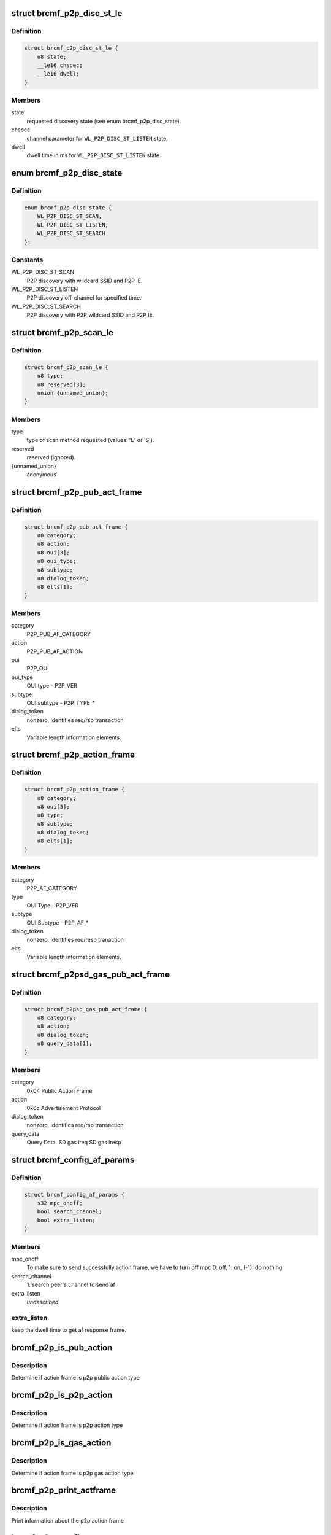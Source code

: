 .. -*- coding: utf-8; mode: rst -*-
.. src-file: drivers/net/wireless/broadcom/brcm80211/brcmfmac/p2p.c

.. _`brcmf_p2p_disc_st_le`:

struct brcmf_p2p_disc_st_le
===========================

.. c:type:: struct brcmf_p2p_disc_st_le

    set discovery state in firmware.

.. _`brcmf_p2p_disc_st_le.definition`:

Definition
----------

.. code-block:: c

    struct brcmf_p2p_disc_st_le {
        u8 state;
        __le16 chspec;
        __le16 dwell;
    }

.. _`brcmf_p2p_disc_st_le.members`:

Members
-------

state
    requested discovery state (see enum brcmf_p2p_disc_state).

chspec
    channel parameter for \ ``WL_P2P_DISC_ST_LISTEN``\  state.

dwell
    dwell time in ms for \ ``WL_P2P_DISC_ST_LISTEN``\  state.

.. _`brcmf_p2p_disc_state`:

enum brcmf_p2p_disc_state
=========================

.. c:type:: enum brcmf_p2p_disc_state

    P2P discovery state values

.. _`brcmf_p2p_disc_state.definition`:

Definition
----------

.. code-block:: c

    enum brcmf_p2p_disc_state {
        WL_P2P_DISC_ST_SCAN,
        WL_P2P_DISC_ST_LISTEN,
        WL_P2P_DISC_ST_SEARCH
    };

.. _`brcmf_p2p_disc_state.constants`:

Constants
---------

WL_P2P_DISC_ST_SCAN
    P2P discovery with wildcard SSID and P2P IE.

WL_P2P_DISC_ST_LISTEN
    P2P discovery off-channel for specified time.

WL_P2P_DISC_ST_SEARCH
    P2P discovery with P2P wildcard SSID and P2P IE.

.. _`brcmf_p2p_scan_le`:

struct brcmf_p2p_scan_le
========================

.. c:type:: struct brcmf_p2p_scan_le

    P2P specific scan request.

.. _`brcmf_p2p_scan_le.definition`:

Definition
----------

.. code-block:: c

    struct brcmf_p2p_scan_le {
        u8 type;
        u8 reserved[3];
        union {unnamed_union};
    }

.. _`brcmf_p2p_scan_le.members`:

Members
-------

type
    type of scan method requested (values: 'E' or 'S').

reserved
    reserved (ignored).

{unnamed_union}
    anonymous


.. _`brcmf_p2p_pub_act_frame`:

struct brcmf_p2p_pub_act_frame
==============================

.. c:type:: struct brcmf_p2p_pub_act_frame

    WiFi P2P Public Action Frame

.. _`brcmf_p2p_pub_act_frame.definition`:

Definition
----------

.. code-block:: c

    struct brcmf_p2p_pub_act_frame {
        u8 category;
        u8 action;
        u8 oui[3];
        u8 oui_type;
        u8 subtype;
        u8 dialog_token;
        u8 elts[1];
    }

.. _`brcmf_p2p_pub_act_frame.members`:

Members
-------

category
    P2P_PUB_AF_CATEGORY

action
    P2P_PUB_AF_ACTION

oui
    P2P_OUI

oui_type
    OUI type - P2P_VER

subtype
    OUI subtype - P2P_TYPE\_\*

dialog_token
    nonzero, identifies req/rsp transaction

elts
    Variable length information elements.

.. _`brcmf_p2p_action_frame`:

struct brcmf_p2p_action_frame
=============================

.. c:type:: struct brcmf_p2p_action_frame

    WiFi P2P Action Frame

.. _`brcmf_p2p_action_frame.definition`:

Definition
----------

.. code-block:: c

    struct brcmf_p2p_action_frame {
        u8 category;
        u8 oui[3];
        u8 type;
        u8 subtype;
        u8 dialog_token;
        u8 elts[1];
    }

.. _`brcmf_p2p_action_frame.members`:

Members
-------

category
    P2P_AF_CATEGORY

type
    OUI Type - P2P_VER

subtype
    OUI Subtype - P2P_AF\_\*

dialog_token
    nonzero, identifies req/resp tranaction

elts
    Variable length information elements.

.. _`brcmf_p2psd_gas_pub_act_frame`:

struct brcmf_p2psd_gas_pub_act_frame
====================================

.. c:type:: struct brcmf_p2psd_gas_pub_act_frame

    Wi-Fi GAS Public Action Frame

.. _`brcmf_p2psd_gas_pub_act_frame.definition`:

Definition
----------

.. code-block:: c

    struct brcmf_p2psd_gas_pub_act_frame {
        u8 category;
        u8 action;
        u8 dialog_token;
        u8 query_data[1];
    }

.. _`brcmf_p2psd_gas_pub_act_frame.members`:

Members
-------

category
    0x04 Public Action Frame

action
    0x6c Advertisement Protocol

dialog_token
    nonzero, identifies req/rsp transaction

query_data
    Query Data. SD gas ireq SD gas iresp

.. _`brcmf_config_af_params`:

struct brcmf_config_af_params
=============================

.. c:type:: struct brcmf_config_af_params

    Action Frame Parameters for tx.

.. _`brcmf_config_af_params.definition`:

Definition
----------

.. code-block:: c

    struct brcmf_config_af_params {
        s32 mpc_onoff;
        bool search_channel;
        bool extra_listen;
    }

.. _`brcmf_config_af_params.members`:

Members
-------

mpc_onoff
    To make sure to send successfully action frame, we have to
    turn off mpc  0: off, 1: on,  (-1): do nothing

search_channel
    1: search peer's channel to send af

extra_listen
    *undescribed*

.. _`brcmf_config_af_params.extra_listen`:

extra_listen
------------

keep the dwell time to get af response frame.

.. _`brcmf_p2p_is_pub_action`:

brcmf_p2p_is_pub_action
=======================

.. c:function:: bool brcmf_p2p_is_pub_action(void *frame, u32 frame_len)

    true if p2p public type frame.

    :param void \*frame:
        action frame data.

    :param u32 frame_len:
        length of action frame data.

.. _`brcmf_p2p_is_pub_action.description`:

Description
-----------

Determine if action frame is p2p public action type

.. _`brcmf_p2p_is_p2p_action`:

brcmf_p2p_is_p2p_action
=======================

.. c:function:: bool brcmf_p2p_is_p2p_action(void *frame, u32 frame_len)

    true if p2p action type frame.

    :param void \*frame:
        action frame data.

    :param u32 frame_len:
        length of action frame data.

.. _`brcmf_p2p_is_p2p_action.description`:

Description
-----------

Determine if action frame is p2p action type

.. _`brcmf_p2p_is_gas_action`:

brcmf_p2p_is_gas_action
=======================

.. c:function:: bool brcmf_p2p_is_gas_action(void *frame, u32 frame_len)

    true if p2p gas action type frame.

    :param void \*frame:
        action frame data.

    :param u32 frame_len:
        length of action frame data.

.. _`brcmf_p2p_is_gas_action.description`:

Description
-----------

Determine if action frame is p2p gas action type

.. _`brcmf_p2p_print_actframe`:

brcmf_p2p_print_actframe
========================

.. c:function:: void brcmf_p2p_print_actframe(bool tx, void *frame, u32 frame_len)

    debug print routine.

    :param bool tx:
        Received or to be transmitted

    :param void \*frame:
        action frame data.

    :param u32 frame_len:
        length of action frame data.

.. _`brcmf_p2p_print_actframe.description`:

Description
-----------

Print information about the p2p action frame

.. _`brcmf_p2p_set_firmware`:

brcmf_p2p_set_firmware
======================

.. c:function:: int brcmf_p2p_set_firmware(struct brcmf_if *ifp, u8 *p2p_mac)

    prepare firmware for peer-to-peer operation.

    :param struct brcmf_if \*ifp:
        ifp to use for iovars (primary).

    :param u8 \*p2p_mac:
        mac address to configure for p2p_da_override

.. _`brcmf_p2p_generate_bss_mac`:

brcmf_p2p_generate_bss_mac
==========================

.. c:function:: void brcmf_p2p_generate_bss_mac(struct brcmf_p2p_info *p2p, u8 *dev_addr)

    derive mac addresses for P2P.

    :param struct brcmf_p2p_info \*p2p:
        P2P specific data.

    :param u8 \*dev_addr:
        optional device address.

.. _`brcmf_p2p_generate_bss_mac.description`:

Description
-----------

P2P needs mac addresses for P2P device and interface. If no device
address it specified, these are derived from the primary net device, ie.
the permanent ethernet address of the device.

.. _`brcmf_p2p_scan_is_p2p_request`:

brcmf_p2p_scan_is_p2p_request
=============================

.. c:function:: bool brcmf_p2p_scan_is_p2p_request(struct cfg80211_scan_request *request)

    is cfg80211 scan request a P2P scan.

    :param struct cfg80211_scan_request \*request:
        the scan request as received from cfg80211.

.. _`brcmf_p2p_scan_is_p2p_request.description`:

Description
-----------

returns true if one of the ssids in the request matches the
P2P wildcard ssid; otherwise returns false.

.. _`brcmf_p2p_set_discover_state`:

brcmf_p2p_set_discover_state
============================

.. c:function:: s32 brcmf_p2p_set_discover_state(struct brcmf_if *ifp, u8 state, u16 chanspec, u16 listen_ms)

    set discover state in firmware.

    :param struct brcmf_if \*ifp:
        low-level interface object.

    :param u8 state:
        discover state to set.

    :param u16 chanspec:
        channel parameters (for state \ ``WL_P2P_DISC_ST_LISTEN``\  only).

    :param u16 listen_ms:
        duration to listen (for state \ ``WL_P2P_DISC_ST_LISTEN``\  only).

.. _`brcmf_p2p_deinit_discovery`:

brcmf_p2p_deinit_discovery
==========================

.. c:function:: s32 brcmf_p2p_deinit_discovery(struct brcmf_p2p_info *p2p)

    disable P2P device discovery.

    :param struct brcmf_p2p_info \*p2p:
        P2P specific data.

.. _`brcmf_p2p_deinit_discovery.description`:

Description
-----------

Resets the discovery state and disables it in firmware.

.. _`brcmf_p2p_enable_discovery`:

brcmf_p2p_enable_discovery
==========================

.. c:function:: int brcmf_p2p_enable_discovery(struct brcmf_p2p_info *p2p)

    initialize and configure discovery.

    :param struct brcmf_p2p_info \*p2p:
        P2P specific data.

.. _`brcmf_p2p_enable_discovery.description`:

Description
-----------

Initializes the discovery device and configure the virtual interface.

.. _`brcmf_p2p_escan`:

brcmf_p2p_escan
===============

.. c:function:: s32 brcmf_p2p_escan(struct brcmf_p2p_info *p2p, u32 num_chans, u16 chanspecs[], s32 search_state, enum p2p_bss_type bss_type)

    initiate a P2P scan.

    :param struct brcmf_p2p_info \*p2p:
        P2P specific data.

    :param u32 num_chans:
        number of channels to scan.

    :param u16 chanspecs:
        channel parameters for \ ``num_chans``\  channels.

    :param s32 search_state:
        P2P discover state to use.

    :param enum p2p_bss_type bss_type:
        type of P2P bss.

.. _`brcmf_p2p_run_escan`:

brcmf_p2p_run_escan
===================

.. c:function:: s32 brcmf_p2p_run_escan(struct brcmf_cfg80211_info *cfg, struct brcmf_if *ifp, struct cfg80211_scan_request *request)

    escan callback for peer-to-peer.

    :param struct brcmf_cfg80211_info \*cfg:
        driver private data for cfg80211 interface.

    :param struct brcmf_if \*ifp:
        *undescribed*

    :param struct cfg80211_scan_request \*request:
        scan request from cfg80211.

.. _`brcmf_p2p_run_escan.description`:

Description
-----------

Determines the P2P discovery state based to scan request parameters and
validates the channels in the request.

.. _`brcmf_p2p_find_listen_channel`:

brcmf_p2p_find_listen_channel
=============================

.. c:function:: s32 brcmf_p2p_find_listen_channel(const u8 *ie, u32 ie_len)

    find listen channel in ie string.

    :param const u8 \*ie:
        string of information elements.

    :param u32 ie_len:
        length of string.

.. _`brcmf_p2p_find_listen_channel.description`:

Description
-----------

Scan ie for p2p ie and look for attribute 6 channel. If available determine
channel and return it.

.. _`brcmf_p2p_scan_prep`:

brcmf_p2p_scan_prep
===================

.. c:function:: int brcmf_p2p_scan_prep(struct wiphy *wiphy, struct cfg80211_scan_request *request, struct brcmf_cfg80211_vif *vif)

    prepare scan based on request.

    :param struct wiphy \*wiphy:
        wiphy device.

    :param struct cfg80211_scan_request \*request:
        scan request from cfg80211.

    :param struct brcmf_cfg80211_vif \*vif:
        vif on which scan request is to be executed.

.. _`brcmf_p2p_scan_prep.description`:

Description
-----------

Prepare the scan appropriately for type of scan requested. Overrides the
escan .\ :c:func:`run`\  callback for peer-to-peer scanning.

.. _`brcmf_p2p_discover_listen`:

brcmf_p2p_discover_listen
=========================

.. c:function:: s32 brcmf_p2p_discover_listen(struct brcmf_p2p_info *p2p, u16 channel, u32 duration)

    set firmware to discover listen state.

    :param struct brcmf_p2p_info \*p2p:
        p2p device.

    :param u16 channel:
        channel nr for discover listen.

    :param u32 duration:
        time in ms to stay on channel.

.. _`brcmf_p2p_remain_on_channel`:

brcmf_p2p_remain_on_channel
===========================

.. c:function:: int brcmf_p2p_remain_on_channel(struct wiphy *wiphy, struct wireless_dev *wdev, struct ieee80211_channel *channel, unsigned int duration, u64 *cookie)

    put device on channel and stay there.

    :param struct wiphy \*wiphy:
        wiphy device.

    :param struct wireless_dev \*wdev:
        *undescribed*

    :param struct ieee80211_channel \*channel:
        channel to stay on.

    :param unsigned int duration:
        time in ms to remain on channel.

    :param u64 \*cookie:
        *undescribed*

.. _`brcmf_p2p_notify_listen_complete`:

brcmf_p2p_notify_listen_complete
================================

.. c:function:: int brcmf_p2p_notify_listen_complete(struct brcmf_if *ifp, const struct brcmf_event_msg *e, void *data)

    p2p listen has completed.

    :param struct brcmf_if \*ifp:
        interfac control.

    :param const struct brcmf_event_msg \*e:
        event message. Not used, to make it usable for fweh event dispatcher.

    :param void \*data:
        payload of message. Not used.

.. _`brcmf_p2p_cancel_remain_on_channel`:

brcmf_p2p_cancel_remain_on_channel
==================================

.. c:function:: void brcmf_p2p_cancel_remain_on_channel(struct brcmf_if *ifp)

    cancel p2p listen state.

    :param struct brcmf_if \*ifp:
        interfac control.

.. _`brcmf_p2p_act_frm_search`:

brcmf_p2p_act_frm_search
========================

.. c:function:: s32 brcmf_p2p_act_frm_search(struct brcmf_p2p_info *p2p, u16 channel)

    search function for action frame.

    :param struct brcmf_p2p_info \*p2p:
        p2p device.

    :param u16 channel:
        *undescribed*

.. _`brcmf_p2p_act_frm_search.channel`:

channel
-------

channel on which action frame is to be trasmitted.

search function to reach at common channel to send action frame. When
channel is 0 then all social channels will be used to send af

.. _`brcmf_p2p_afx_handler`:

brcmf_p2p_afx_handler
=====================

.. c:function:: void brcmf_p2p_afx_handler(struct work_struct *work)

    afx worker thread.

    :param struct work_struct \*work:
        *undescribed*

.. _`brcmf_p2p_af_searching_channel`:

brcmf_p2p_af_searching_channel
==============================

.. c:function:: s32 brcmf_p2p_af_searching_channel(struct brcmf_p2p_info *p2p)

    search channel.

    :param struct brcmf_p2p_info \*p2p:
        p2p device info struct.

.. _`brcmf_p2p_scan_finding_common_channel`:

brcmf_p2p_scan_finding_common_channel
=====================================

.. c:function:: bool brcmf_p2p_scan_finding_common_channel(struct brcmf_cfg80211_info *cfg, struct brcmf_bss_info_le *bi)

    was escan used for finding channel

    :param struct brcmf_cfg80211_info \*cfg:
        common configuration struct.

    :param struct brcmf_bss_info_le \*bi:
        bss info struct, result from scan.

.. _`brcmf_p2p_stop_wait_next_action_frame`:

brcmf_p2p_stop_wait_next_action_frame
=====================================

.. c:function:: void brcmf_p2p_stop_wait_next_action_frame(struct brcmf_cfg80211_info *cfg)

    finish scan if af tx complete.

    :param struct brcmf_cfg80211_info \*cfg:
        common configuration struct.

.. _`brcmf_p2p_gon_req_collision`:

brcmf_p2p_gon_req_collision
===========================

.. c:function:: bool brcmf_p2p_gon_req_collision(struct brcmf_p2p_info *p2p, u8 *mac)

    Check if go negotiaton collission

    :param struct brcmf_p2p_info \*p2p:
        p2p device info struct.

    :param u8 \*mac:
        *undescribed*

.. _`brcmf_p2p_gon_req_collision.description`:

Description
-----------

return true if recevied action frame is to be dropped.

.. _`brcmf_p2p_notify_action_frame_rx`:

brcmf_p2p_notify_action_frame_rx
================================

.. c:function:: int brcmf_p2p_notify_action_frame_rx(struct brcmf_if *ifp, const struct brcmf_event_msg *e, void *data)

    received action frame.

    :param struct brcmf_if \*ifp:
        interfac control.

    :param const struct brcmf_event_msg \*e:
        event message. Not used, to make it usable for fweh event dispatcher.

    :param void \*data:
        payload of message, containing action frame data.

.. _`brcmf_p2p_notify_action_tx_complete`:

brcmf_p2p_notify_action_tx_complete
===================================

.. c:function:: int brcmf_p2p_notify_action_tx_complete(struct brcmf_if *ifp, const struct brcmf_event_msg *e, void *data)

    transmit action frame complete

    :param struct brcmf_if \*ifp:
        interfac control.

    :param const struct brcmf_event_msg \*e:
        event message. Not used, to make it usable for fweh event dispatcher.

    :param void \*data:
        not used.

.. _`brcmf_p2p_tx_action_frame`:

brcmf_p2p_tx_action_frame
=========================

.. c:function:: s32 brcmf_p2p_tx_action_frame(struct brcmf_p2p_info *p2p, struct brcmf_fil_af_params_le *af_params)

    send action frame over fil.

    :param struct brcmf_p2p_info \*p2p:
        p2p info struct for vif.

    :param struct brcmf_fil_af_params_le \*af_params:
        action frame data/info.

.. _`brcmf_p2p_tx_action_frame.description`:

Description
-----------

Send an action frame immediately without doing channel synchronization.

This function waits for a completion event before returning.
The WLC_E_ACTION_FRAME_COMPLETE event will be received when the action
frame is transmitted.

.. _`brcmf_p2p_pub_af_tx`:

brcmf_p2p_pub_af_tx
===================

.. c:function:: s32 brcmf_p2p_pub_af_tx(struct brcmf_cfg80211_info *cfg, struct brcmf_fil_af_params_le *af_params, struct brcmf_config_af_params *config_af_params)

    public action frame tx routine.

    :param struct brcmf_cfg80211_info \*cfg:
        driver private data for cfg80211 interface.

    :param struct brcmf_fil_af_params_le \*af_params:
        action frame data/info.

    :param struct brcmf_config_af_params \*config_af_params:
        configuration data for action frame.

.. _`brcmf_p2p_pub_af_tx.description`:

Description
-----------

routine which transmits ation frame public type.

.. _`brcmf_p2p_send_action_frame`:

brcmf_p2p_send_action_frame
===========================

.. c:function:: bool brcmf_p2p_send_action_frame(struct brcmf_cfg80211_info *cfg, struct net_device *ndev, struct brcmf_fil_af_params_le *af_params)

    send action frame .

    :param struct brcmf_cfg80211_info \*cfg:
        driver private data for cfg80211 interface.

    :param struct net_device \*ndev:
        net device to transmit on.

    :param struct brcmf_fil_af_params_le \*af_params:
        configuration data for action frame.

.. _`brcmf_p2p_notify_rx_mgmt_p2p_probereq`:

brcmf_p2p_notify_rx_mgmt_p2p_probereq
=====================================

.. c:function:: s32 brcmf_p2p_notify_rx_mgmt_p2p_probereq(struct brcmf_if *ifp, const struct brcmf_event_msg *e, void *data)

    Event handler for p2p probe req.

    :param struct brcmf_if \*ifp:
        interface pointer for which event was received.

    :param const struct brcmf_event_msg \*e:
        even message.

    :param void \*data:
        payload of event message (probe request).

.. _`brcmf_p2p_get_current_chanspec`:

brcmf_p2p_get_current_chanspec
==============================

.. c:function:: void brcmf_p2p_get_current_chanspec(struct brcmf_p2p_info *p2p, u16 *chanspec)

    Get current operation channel.

    :param struct brcmf_p2p_info \*p2p:
        P2P specific data.

    :param u16 \*chanspec:
        chanspec to be returned.

.. _`brcmf_p2p_ifchange`:

brcmf_p2p_ifchange
==================

.. c:function:: int brcmf_p2p_ifchange(struct brcmf_cfg80211_info *cfg, enum brcmf_fil_p2p_if_types if_type)

    :param struct brcmf_cfg80211_info \*cfg:
        *undescribed*

    :param enum brcmf_fil_p2p_if_types if_type:
        *undescribed*

.. _`brcmf_p2p_create_p2pdev`:

brcmf_p2p_create_p2pdev
=======================

.. c:function:: struct wireless_dev *brcmf_p2p_create_p2pdev(struct brcmf_p2p_info *p2p, struct wiphy *wiphy, u8 *addr)

    create a P2P_DEVICE virtual interface.

    :param struct brcmf_p2p_info \*p2p:
        P2P specific data.

    :param struct wiphy \*wiphy:
        wiphy device of new interface.

    :param u8 \*addr:
        mac address for this new interface.

.. _`brcmf_p2p_add_vif`:

brcmf_p2p_add_vif
=================

.. c:function:: struct wireless_dev *brcmf_p2p_add_vif(struct wiphy *wiphy, const char *name, unsigned char name_assign_type, enum nl80211_iftype type, u32 *flags, struct vif_params *params)

    create a new P2P virtual interface.

    :param struct wiphy \*wiphy:
        wiphy device of new interface.

    :param const char \*name:
        name of the new interface.

    :param unsigned char name_assign_type:
        origin of the interface name

    :param enum nl80211_iftype type:
        nl80211 interface type.

    :param u32 \*flags:
        not used.

    :param struct vif_params \*params:
        contains mac address for P2P device.

.. _`brcmf_p2p_del_vif`:

brcmf_p2p_del_vif
=================

.. c:function:: int brcmf_p2p_del_vif(struct wiphy *wiphy, struct wireless_dev *wdev)

    delete a P2P virtual interface.

    :param struct wiphy \*wiphy:
        wiphy device of interface.

    :param struct wireless_dev \*wdev:
        wireless device of interface.

.. _`brcmf_p2p_attach`:

brcmf_p2p_attach
================

.. c:function:: s32 brcmf_p2p_attach(struct brcmf_cfg80211_info *cfg, bool p2pdev_forced)

    attach for P2P.

    :param struct brcmf_cfg80211_info \*cfg:
        driver private data for cfg80211 interface.

    :param bool p2pdev_forced:
        create p2p device interface at attach.

.. _`brcmf_p2p_detach`:

brcmf_p2p_detach
================

.. c:function:: void brcmf_p2p_detach(struct brcmf_p2p_info *p2p)

    detach P2P.

    :param struct brcmf_p2p_info \*p2p:
        P2P specific data.

.. This file was automatic generated / don't edit.

